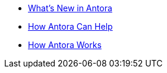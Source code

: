 * xref:whats-new.adoc[What's New in Antora]
* xref:features.adoc[How Antora Can Help]
* xref:how-antora-works.adoc[How Antora Works]
